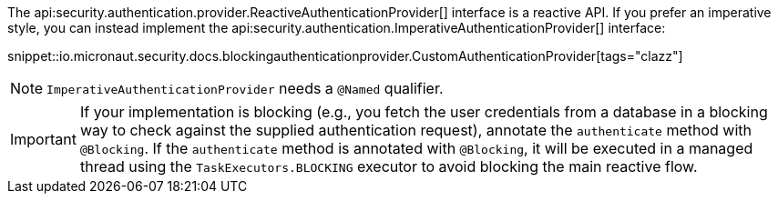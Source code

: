 The api:security.authentication.provider.ReactiveAuthenticationProvider[] interface is a reactive API. If you prefer an imperative style, you can instead implement the api:security.authentication.ImperativeAuthenticationProvider[] interface:

snippet::io.micronaut.security.docs.blockingauthenticationprovider.CustomAuthenticationProvider[tags="clazz"]

NOTE: `ImperativeAuthenticationProvider` needs a `@Named` qualifier.

IMPORTANT: If your implementation is blocking (e.g., you fetch the user credentials from a database in a blocking way to check against the supplied authentication request), annotate the `authenticate` method with `@Blocking`. If the `authenticate` method is annotated with `@Blocking`, it will be executed in a managed thread using the `TaskExecutors.BLOCKING` executor to avoid blocking the main reactive flow.

